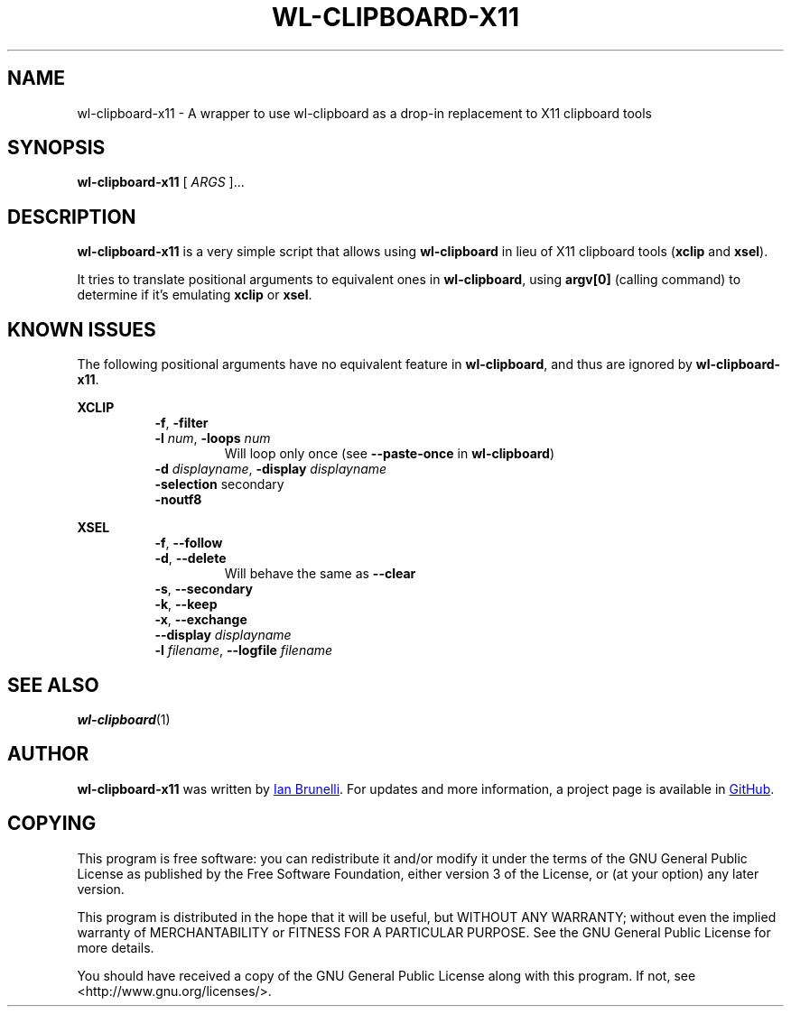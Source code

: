 .TH WL-CLIPBOARD-X11 1 "2019 January 26" "Ian Brunelli" "wl-clipboard-x11"

.SH NAME
wl-clipboard-x11 - A wrapper to use wl-clipboard as a drop-in replacement to X11 clipboard tools

.SH SYNOPSIS
.B wl-clipboard-x11
[ 
.I ARGS
]...

.SH DESCRIPTION
.B wl-clipboard-x11 
is a very simple script that allows using 
.B wl-clipboard
in lieu of X11 clipboard tools (\fBxclip\fP and \fBxsel\fP).

It tries to translate positional arguments to equivalent ones in \fBwl-clipboard\fP,
using \fBargv[0]\fP (calling command) to determine if it's emulating \fBxclip\fP or \fBxsel\fP.

.SH KNOWN ISSUES
The following positional arguments have no equivalent feature in \fBwl-clipboard\fP, and thus
are ignored by \fBwl-clipboard-x11\fP.

\fBXCLIP\fP

.RS 8
.TP
\fB-f\fP, \fB-filter\fP

.TP
\fB-l\fP \fInum\fP, \fB-loops\fP \fInum\fP
Will loop only once (see \fB--paste-once\fP in \fBwl-clipboard\fP)

.TP
\fB-d\fP \fIdisplayname\fP, \fB-display\fP \fIdisplayname\fP

.TP
\fB-selection\fP secondary

.TP
\fB-noutf8\fP

.RE
\fBXSEL\fB

.RS 8
.TP
\fB-f\fP, \fB--follow\fP

.TP
\fB-d\fP, \fB--delete\fP
Will behave the same as \fB--clear\fP

.TP
\fB-s\fP, \fB--secondary\fP

.TP
\fB-k\fP, \fB--keep\fP

.TP
\fB-x\fP, \fB--exchange\fP

.TP
\fB--display\fP \fIdisplayname\fP

.TP
\fB-l\fP \fIfilename\fP, \fB--logfile\fP \fIfilename\fP

.SH SEE ALSO
.BR wl-clipboard (1)

.SH AUTHOR
.B wl-clipboard-x11
was written by
.MT ian@brunelli.me
Ian Brunelli
.ME .
For updates and more information, a project page is available in
.UR http://\:github.com/brunelli/wl-clipboard-x11
GitHub
.UE .

.SH COPYING
This program is free software: you can redistribute it and/or modify
it under the terms of the GNU General Public License as published by
the Free Software Foundation, either version 3 of the License, or
(at your option) any later version.

This program is distributed in the hope that it will be useful,
but WITHOUT ANY WARRANTY; without even the implied warranty of
MERCHANTABILITY or FITNESS FOR A PARTICULAR PURPOSE.  See the
GNU General Public License for more details.

You should have received a copy of the GNU General Public License
along with this program.  If not, see <http://www.gnu.org/licenses/>.

